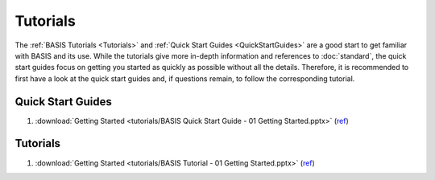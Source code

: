 .. raw:: html

   <!--

   ============================================================================

      DO NOT EDIT THIS FILE! It was generated using Sphinx from:

      Origin:   $URL: https://schuha@sbia-svn.uphs.upenn.edu/projects/DRAMMS/trunk/doc/credits.rst $
      Revision: $Rev: 1599 $

   ============================================================================

   -->

=========
Tutorials
=========

The :ref:`BASIS Tutorials <Tutorials>` and :ref:`Quick Start Guides <QuickStartGuides>`
are a good start to get familiar with BASIS and its use. While the tutorials give more
in-depth information and references to :doc:`standard`, the quick start guides focus
on getting you started as quickly as possible without all the details. Therefore, it is
recommended to first have a look at the quick start guides and, if questions remain,
to follow the corresponding tutorial.

.. The ref links below are required for the LaTeX/PDF version as the download directive
   in this case does not translate to a hyperlink, but text only.

.. _QuickStartGuides:

Quick Start Guides
==================

1. :download:`Getting Started <tutorials/BASIS Quick Start Guide - 01 Getting Started.pptx>`
   (`ref <http://www.rad.upenn.edu/sbia/software/basis/_downloads/BASIS%20Quick%20Start%20Guide%20-%2001%20Getting%20Started.pptx>`__)


.. _Tutorials:

Tutorials
=========

1. :download:`Getting Started <tutorials/BASIS Tutorial - 01 Getting Started.pptx>`
   (`ref <http://www.rad.upenn.edu/sbia/software/basis/_downloads/BASIS%20Tutorial%20-%2001%20Getting%20Started.pptx>`__)

